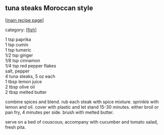 #+pagetitle: tuna steaks Moroccan style

** tuna steaks Moroccan style

  [[[file:0-recipe-index.org][main recipe page]]]

category: [[[file:c-fish.org][fish]]]

#+begin_verse
 1 tsp paprika
 1 tsp cumin
 1 tsp tumeric
 1/2 tsp ginger
 1/8 tsp cinnamon
 1/4 tsp red pepper flakes
 salt, pepper
 4 tuna steaks, 5 oz each
 1 tbsp lemon juice
 2 tbsp olive oil
 2 tbsp melted butter
#+end_verse

 combine spices and blend.  rub each steak with spice mixture.
 sprinkle with lemon and oil.  cover with plastic and let stand 15-30
 minutes.  either broil or pan fry, 4 minutes per side.  brush with
 melted butter.

 serve on a bed of couscous; accompany with cucumber and tomato salad,
 fresh pita.
